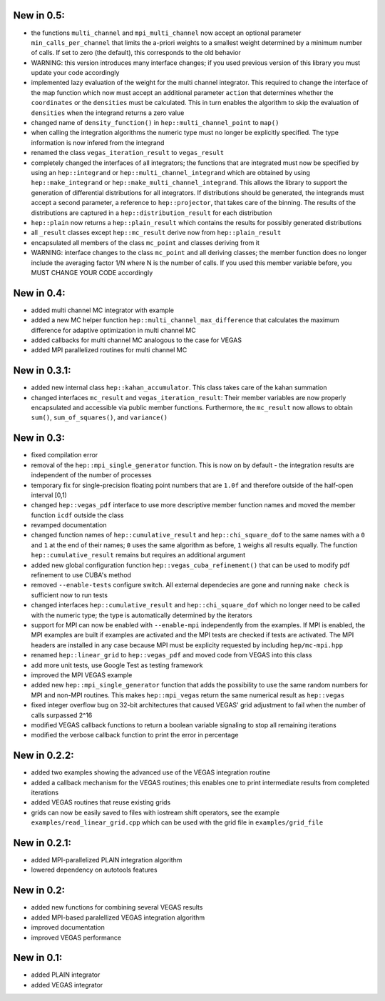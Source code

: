 New in 0.5:
===========

- the functions ``multi_channel`` and ``mpi_multi_channel`` now accept an
  optional parameter ``min_calls_per_channel`` that limits the a-priori weights
  to a smallest weight determined by a minimum number of calls. If set to zero
  (the default), this corresponds to the old behavior
- WARNING: this version introduces many interface changes; if you used previous
  version of this library you must update your code accordingly
- implemented lazy evaluation of the weight for the multi channel integrator.
  This required to change the interface of the map function which now must
  accept an additional parameter ``action`` that determines whether the
  ``coordinates`` or the ``densities`` must be calculated. This in turn enables
  the algorithm to skip the evaluation of ``densities`` when the integrand
  returns a zero value
- changed name of ``density_function()`` in ``hep::multi_channel_point`` to
  ``map()``
- when calling the integration algorithms the numeric type must no longer be
  explicitly specified. The type information is now infered from the integrand
- renamed the class ``vegas_iteration_result`` to ``vegas_result``
- completely changed the interfaces of all integrators; the functions that are
  integrated must now be specified by using an ``hep::integrand`` or
  ``hep::multi_channel_integrand`` which are obtained by using
  ``hep::make_integrand`` or ``hep::make_multi_channel_integrand``. This allows
  the library to support the generation of differential distributions for all
  integrators. If distributions should be generated, the integrands must accept
  a second parameter, a reference to ``hep::projector``, that takes care of the
  binning. The results of the distributions are captured in a
  ``hep::distribution_result`` for each distribution
- ``hep::plain`` now returns a ``hep::plain_result`` which contains the results
  for possibly generated distributions
- all ``_result`` classes except ``hep::mc_result`` derive now from
  ``hep::plain_result``
- encapsulated all members of the class ``mc_point`` and classes deriving from
  it
- WARNING: interface changes to the class ``mc_point`` and all deriving classes;
  the member function does no longer include the averaging factor 1/N where N is
  the number of calls. If you used this member variable before, you MUST CHANGE
  YOUR CODE accordingly

New in 0.4:
===========

- added multi channel MC integrator with example
- added a new MC helper function ``hep::multi_channel_max_difference`` that
  calculates the maximum difference for adaptive optimization in multi channel
  MC
- added callbacks for multi channel MC analogous to the case for VEGAS
- added MPI parallelized routines for multi channel MC

New in 0.3.1:
=============

- added new internal class ``hep::kahan_accumulator``. This class takes care of
  the kahan summation
- changed interfaces ``mc_result`` and ``vegas_iteration_result``: Their member
  variables are now properly encapsulated and accessible via public member
  functions. Furthermore, the ``mc_result`` now allows to obtain ``sum()``,
  ``sum_of_squares()``, and ``variance()``

New in 0.3:
===========

- fixed compilation error
- removal of the ``hep::mpi_single_generator`` function. This is now on by
  default - the integration results are independent of the number of processes
- temporary fix for single-precision floating point numbers that are ``1.0f``
  and therefore outside of the half-open interval [0,1)
- changed ``hep::vegas_pdf`` interface to use more descriptive member function
  names and moved the member function ``icdf`` outside the class
- revamped documentation
- changed function names of ``hep::cumulative_result`` and
  ``hep::chi_square_dof`` to the same names with a ``0`` and ``1`` at the end
  of their names; ``0`` uses the same algorithm as before, ``1`` weighs all
  results equally. The function ``hep::cumulative_result`` remains but requires
  an additional argument
- added new global configuration function ``hep::vegas_cuba_refinement()``
  that can be used to modify pdf refinement to use CUBA's method
- removed ``--enable-tests`` configure switch. All external dependecies are
  gone and running ``make check`` is sufficient now to run tests
- changed interfaces ``hep::cumulative_result`` and ``hep::chi_square_dof``
  which no longer need to be called with the numeric type; the type is
  automatically determined by the iterators
- support for MPI can now be enabled with ``--enable-mpi`` independently from
  the examples. If MPI is enabled, the MPI examples are built if examples are
  activated and the MPI tests are checked if tests are activated. The MPI
  headers are installed in any case because MPI must be explicity requested by
  including ``hep/mc-mpi.hpp``
- renamed ``hep::linear_grid`` to ``hep::vegas_pdf`` and moved code from VEGAS
  into this class
- add more unit tests, use Google Test as testing framework
- improved the MPI VEGAS example
- added new ``hep::mpi_single_generator`` function that adds the possibility to
  use the same random numbers for MPI and non-MPI routines. This makes
  ``hep::mpi_vegas`` return the same numerical result as ``hep::vegas``
- fixed integer overflow bug on 32-bit architectures that caused VEGAS' grid
  adjustment to fail when the number of calls surpassed 2^16
- modified VEGAS callback functions to return a boolean variable signaling to
  stop all remaining iterations
- modified the verbose callback function to print the error in percentage

New in 0.2.2:
=============

- added two examples showing the advanced use of the VEGAS integration routine
- added a callback mechanism for the VEGAS routines; this enables one to print
  intermediate results from completed iterations
- added VEGAS routines that reuse existing grids
- grids can now be easily saved to files with iostream shift operators, see the
  example ``examples/read_linear_grid.cpp`` which can be used with the grid
  file in ``examples/grid_file``


New in 0.2.1:
=============

- added MPI-parallelized PLAIN integration algorithm
- lowered dependency on autotools features

New in 0.2:
===========

- added new functions for combining several VEGAS results
- added MPI-based paralellized VEGAS integration algorithm
- improved documentation
- improved VEGAS performance

New in 0.1:
===========

- added PLAIN integrator
- added VEGAS integrator
